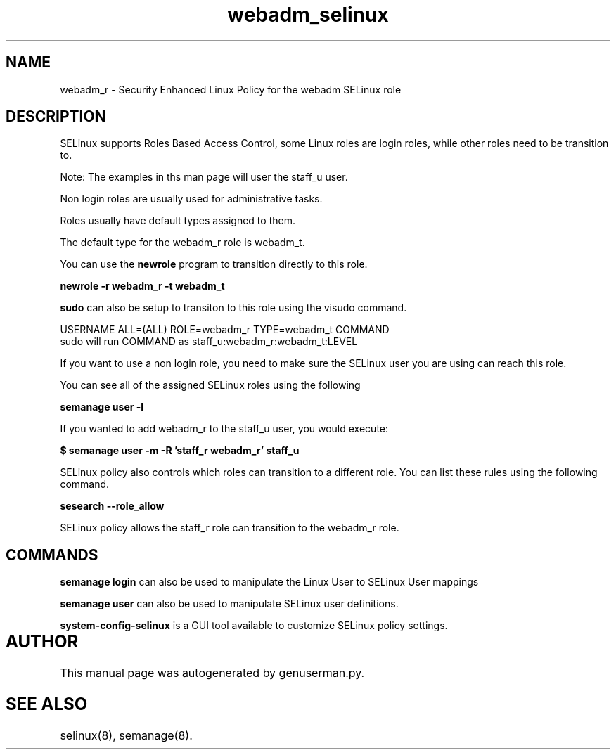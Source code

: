 .TH  "webadm_selinux"  "8"  "webadm" "mgrepl@redhat.com" "webadm SELinux Policy documentation"
.SH "NAME"
webadm_r \- Security Enhanced Linux Policy for the webadm SELinux role

.SH DESCRIPTION

SELinux supports Roles Based Access Control, some Linux roles are login roles, while other roles need to be transition to. 

Note: The examples in ths man page will user the staff_u user.

Non login roles are usually used for administrative tasks.

Roles usually have default types assigned to them. 

The default type for the webadm_r role is webadm_t.

You can use the 
.B newrole 
program to transition directly to this role.

.B newrole -r webadm_r -t webadm_t

.B sudo 
can also be setup to transiton to this role using the visudo command.

USERNAME ALL=(ALL) ROLE=webadm_r TYPE=webadm_t COMMAND
.br
sudo will run COMMAND as staff_u:webadm_r:webadm_t:LEVEL

If you want to use a non login role, you need to make sure the SELinux user you are using can reach this role.

You can see all of the assigned SELinux roles using the following

.B semanage user -l

If you wanted to add webadm_r to the staff_u user, you would execute:

.B $ semanage user -m -R 'staff_r webadm_r' staff_u 



SELinux policy also controls which roles can transition to a different role.  
You can list these rules using the following command.

.B sesearch --role_allow

SELinux policy allows the staff_r role can transition to the webadm_r role.


.SH "COMMANDS"

.B semanage login
can also be used to manipulate the Linux User to SELinux User mappings

.B semanage user
can also be used to manipulate SELinux user definitions.

.PP
.B system-config-selinux 
is a GUI tool available to customize SELinux policy settings.

.SH AUTHOR	
This manual page was autogenerated by genuserman.py.

.SH "SEE ALSO"
selinux(8), semanage(8).
